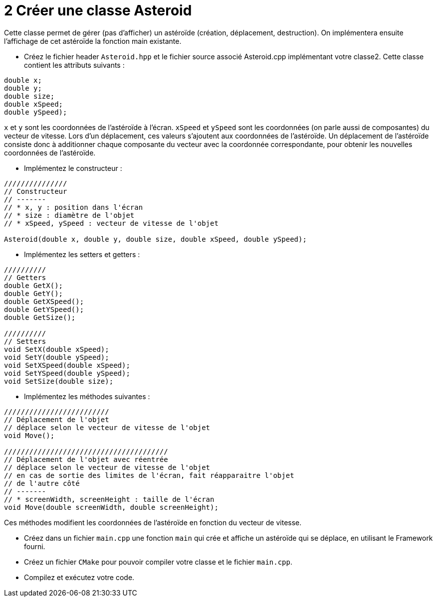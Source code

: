 :hardbreaks:
:source-highlighter: rouge
= 2 Créer une classe Asteroid 

Cette classe permet de gérer (pas d'afficher) un astéroïde (création, déplacement, destruction). On implémentera ensuite l'affichage de cet astéroïde la fonction main existante. 

 

* Créez le fichier header ``Asteroid.hpp`` et le fichier source associé Asteroid.cpp implémentant votre classe2. Cette classe contient les attributs suivants : 
[source,C++]
----
double x; 
double y; 
double size; 
double xSpeed; 
double ySpeed); 
----

``x`` et ``y`` sont les coordonnées de l'astéroïde à l'écran. ``xSpeed`` et ``ySpeed`` sont les coordonnées (on parle aussi de composantes) du vecteur de vitesse. Lors d'un déplacement, ces valeurs s'ajoutent aux coordonnées de l'astéroïde. Un déplacement de l'astéroïde consiste donc à additionner chaque composante du vecteur avec la coordonnée correspondante, pour obtenir les nouvelles coordonnées de l'astéroïde. 

 

* Implémentez le constructeur : 

[source,C++]
----
/////////////// 
// Constructeur 
// ------- 
// * x, y : position dans l'écran 
// * size : diamètre de l'objet 
// * xSpeed, ySpeed : vecteur de vitesse de l'objet 

Asteroid(double x, double y, double size, double xSpeed, double ySpeed); 
----
 

* Implémentez les setters et getters : 

[source,C++]
----
////////// 
// Getters 
double GetX(); 
double GetY(); 
double GetXSpeed(); 
double GetYSpeed(); 
double GetSize(); 
 
////////// 
// Setters 
void SetX(double xSpeed); 
void SetY(double ySpeed); 
void SetXSpeed(double xSpeed); 
void SetYSpeed(double ySpeed); 
void SetSize(double size); 

----
 

* Implémentez les méthodes suivantes : 

 
[source,C++]
----
///////////////////////// 
// Déplacement de l'objet 
// déplace selon le vecteur de vitesse de l'objet 
void Move();

/////////////////////////////////////// 
// Déplacement de l'objet avec réentrée 
// déplace selon le vecteur de vitesse de l'objet 
// en cas de sortie des limites de l'écran, fait réapparaitre l'objet 
// de l'autre côté 
// ------- 
// * screenWidth, screenHeight : taille de l'écran 
void Move(double screenWidth, double screenHeight); 
----

Ces méthodes modifient les coordonnées de l'astéroïde en fonction du vecteur de vitesse. 

* Créez dans un fichier ``main.cpp`` une fonction ``main`` qui crée et affiche un astéroïde qui se déplace, en utilisant le Framework fourni. 

 

* Créez un fichier ``CMake`` pour pouvoir compiler votre classe et le fichier ``main.cpp``. 

* Compilez et exécutez votre code.